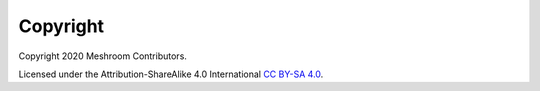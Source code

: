 Copyright
=========

Copyright 2020 Meshroom Contributors.

Licensed under the Attribution-ShareAlike 4.0 International `CC BY-SA 4.0 <https://creativecommons.org/licenses/by-sa/4.0/>`_.
